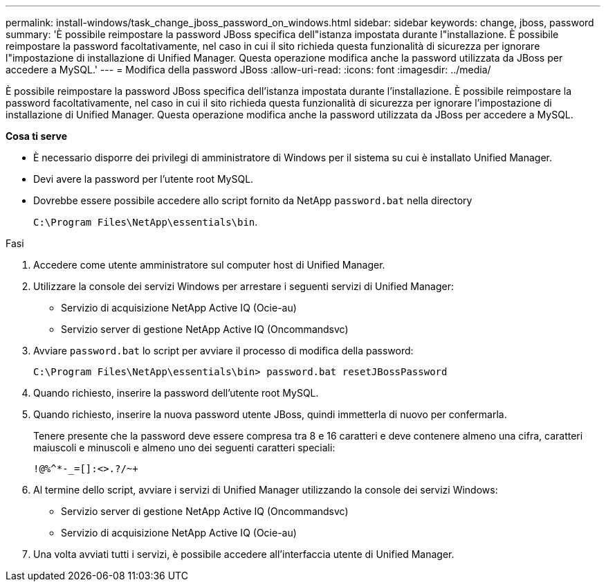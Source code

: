 ---
permalink: install-windows/task_change_jboss_password_on_windows.html 
sidebar: sidebar 
keywords: change, jboss, password 
summary: 'È possibile reimpostare la password JBoss specifica dell"istanza impostata durante l"installazione. È possibile reimpostare la password facoltativamente, nel caso in cui il sito richieda questa funzionalità di sicurezza per ignorare l"impostazione di installazione di Unified Manager. Questa operazione modifica anche la password utilizzata da JBoss per accedere a MySQL.' 
---
= Modifica della password JBoss
:allow-uri-read: 
:icons: font
:imagesdir: ../media/


[role="lead"]
È possibile reimpostare la password JBoss specifica dell'istanza impostata durante l'installazione. È possibile reimpostare la password facoltativamente, nel caso in cui il sito richieda questa funzionalità di sicurezza per ignorare l'impostazione di installazione di Unified Manager. Questa operazione modifica anche la password utilizzata da JBoss per accedere a MySQL.

*Cosa ti serve*

* È necessario disporre dei privilegi di amministratore di Windows per il sistema su cui è installato Unified Manager.
* Devi avere la password per l'utente root MySQL.
* Dovrebbe essere possibile accedere allo script fornito da NetApp `password.bat` nella directory
+
`C:\Program Files\NetApp\essentials\bin`.



.Fasi
. Accedere come utente amministratore sul computer host di Unified Manager.
. Utilizzare la console dei servizi Windows per arrestare i seguenti servizi di Unified Manager:
+
** Servizio di acquisizione NetApp Active IQ (Ocie-au)
** Servizio server di gestione NetApp Active IQ (Oncommandsvc)


. Avviare `password.bat` lo script per avviare il processo di modifica della password:
+
`C:\Program Files\NetApp\essentials\bin> password.bat resetJBossPassword`

. Quando richiesto, inserire la password dell'utente root MySQL.
. Quando richiesto, inserire la nuova password utente JBoss, quindi immetterla di nuovo per confermarla.
+
Tenere presente che la password deve essere compresa tra 8 e 16 caratteri e deve contenere almeno una cifra, caratteri maiuscoli e minuscoli e almeno uno dei seguenti caratteri speciali:

+
`+!@%^*-_+=[]:<>.?/~+`

. Al termine dello script, avviare i servizi di Unified Manager utilizzando la console dei servizi Windows:
+
** Servizio server di gestione NetApp Active IQ (Oncommandsvc)
** Servizio di acquisizione NetApp Active IQ (Ocie-au)


. Una volta avviati tutti i servizi, è possibile accedere all'interfaccia utente di Unified Manager.

